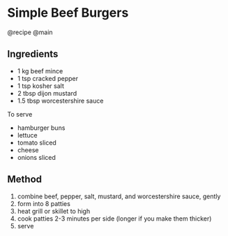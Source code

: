 * Simple Beef Burgers
@recipe @main

** Ingredients

- 1 kg beef mince
- 1 tsp cracked pepper
- 1 tsp kosher salt
- 2 tbsp dijon mustard
- 1.5 tbsp worcestershire sauce

To serve

- hamburger buns
- lettuce
- tomato sliced
- cheese
- onions sliced

** Method

1. combine beef, pepper, salt, mustard, and worcestershire sauce, gently
2. form into 8 patties
3. heat grill or skillet to high
4. cook patties 2-3 minutes per side (longer if you make them thicker)
5. serve
